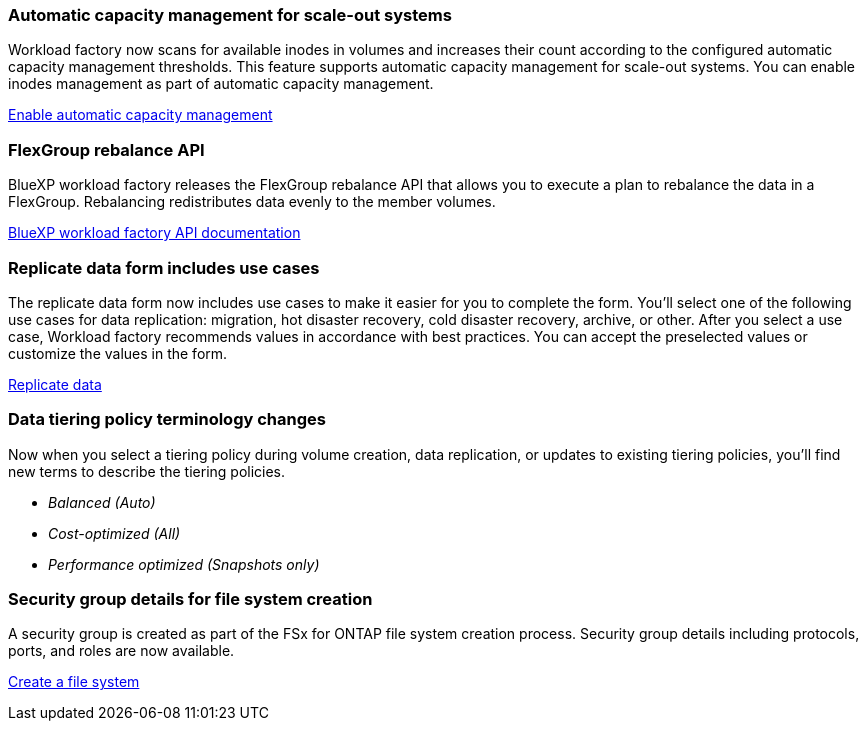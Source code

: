 === Automatic capacity management for scale-out systems
Workload factory now scans for available inodes in volumes and increases their count according to the configured automatic capacity management thresholds. This feature supports automatic capacity management for scale-out systems. You can enable inodes management as part of automatic capacity management. 

link:https://docs.netapp.com/us-en/workload-fsx-ontap/enable-auto-capacity-management.html[Enable automatic capacity management]

=== FlexGroup rebalance API
BlueXP workload factory releases the FlexGroup rebalance API that allows you to execute a plan to rebalance the data in a FlexGroup. Rebalancing redistributes data evenly to the member volumes. 

link:https://console.workloads.netapp.com/api-doc[BlueXP workload factory API documentation]

=== Replicate data form includes use cases
The replicate data form now includes use cases to make it easier for you to complete the form. You'll select one of the following use cases for data replication: migration, hot disaster recovery, cold disaster recovery, archive, or other. After you select a use case, Workload factory recommends values in accordance with best practices. You can accept the preselected values or customize the values in the form.

link:https://docs.netapp.com/us-en/workload-fsx-ontap/create-replication.html[Replicate data]

=== Data tiering policy terminology changes
Now when you select a tiering policy during volume creation, data replication, or updates to existing tiering policies, you'll find new terms to describe the tiering policies. 

* _Balanced (Auto)_
* _Cost-optimized (All)_
* _Performance optimized (Snapshots only)_

=== Security group details for file system creation     
A security group is created as part of the FSx for ONTAP file system creation process. Security group details including protocols, ports, and roles are now available. 

link:https://docs.netapp.com/us-en/workload-fsx-ontap/create-file-system.html[Create a file system]